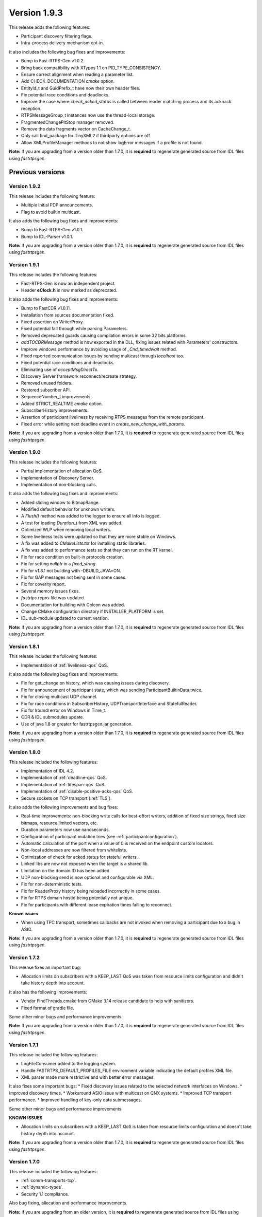 Version 1.9.3
=============

This release adds the following features:

* Participant discovery filtering flags.
* Intra-process delivery mechanism opt-in.

It also includes the following bug fixes and improvements:

* Bump to Fast-RTPS-Gen v1.0.2.
* Bring back compatibility with XTypes 1.1 on PID_TYPE_CONSISTENCY.
* Ensure correct alignment when reading a parameter list.
* Add CHECK_DOCUMENTATION *cmake* option.
* EntityId_t and GuidPrefix_t have now their own header files.
* Fix potential race conditions and deadlocks.
* Improve the case where *check_acked_status* is called between reader matching process and its acknack reception.
* RTPSMessageGroup_t instances now use the thread-local storage.
* FragmentedChangePitStop manager removed.
* Remove the data fragments vector on CacheChange_t.
* Only call find_package for TinyXML2 if thirdparty options are off
* Allow XMLProfileManager methods to not show logError messages if a profile is not found.


**Note:** If you are upgrading from a version older than 1.7.0, it is **required** to regenerate generated source
from IDL files using *fastrtpsgen*.


Previous versions
-----------------


Version 1.9.2
^^^^^^^^^^^^^

This release includes the following feature:

* Multiple initial PDP announcements.
* Flag to avoid builtin multicast.

It also adds the following bug fixes and improvements:

* Bump to Fast-RTPS-Gen v1.0.1.
* Bump to IDL-Parser v1.0.1.

**Note:** If you are upgrading from a version older than 1.7.0, it is **required** to regenerate generated source
from IDL files using *fastrtpsgen*.


Version 1.9.1
^^^^^^^^^^^^^

This release includes the following features:

* Fast-RTPS-Gen is now an independent project.
* Header **eClock.h** is now marked as deprecated.

It also adds the following bug fixes and improvements:

* Bump to FastCDR v1.0.11.
* Installation from sources documentation fixed.
* Fixed assertion on WriterProxy.
* Fixed potential fall through while parsing Parameters.
* Removed deprecated guards causing compilation errors in some 32 bits platforms.
* *addTOCDRMessage* method is now exported in the DLL, fixing issues related with Parameters' constructors.
* Improve windows performance by avoiding usage of *_Cnd_timedwait* method.
* Fixed reported communication issues by sending multicast through *localhost* too.
* Fixed potential race conditions and deadlocks.
* Eliminating use of *acceptMsgDirectTo*.
* Discovery Server framework reconnect/recreate strategy.
* Removed unused folders.
* Restored subscriber API.
* SequenceNumber_t improvements.
* Added STRICT_REALTIME *cmake* option.
* SubscriberHistory improvements.
* Assertion of participant liveliness by receiving RTPS messages from the remote participant.
* Fixed error while setting next deadline event in *create_new_change_with_params*.

**Note:** If you are upgrading from a version older than 1.7.0, it is **required** to regenerate generated source
from IDL files using *fastrtpsgen*.


Version 1.9.0
^^^^^^^^^^^^^

This release includes the following features:

* Partial implementation of allocation QoS.
* Implementation of Discovery Server.
* Implementation of non-blocking calls.

It also adds the following bug fixes and improvements:

* Added sliding window to BitmapRange.
* Modified default behavior for unknown writers.
* A `Flush()` method was added to the logger to ensure all info is logged.
* A test for loading `Duration_t` from XML was added.
* Optimized WLP when removing local writers.
* Some liveliness tests were updated so that they are more stable on Windows.
* A fix was added to `CMakeLists.txt` for installing static libraries.
* A fix was added to performance tests so that they can run on the RT kernel.
* Fix for race condition on built-in protocols creation.
* Fix for setting *nullptr* in a *fixed_string*.
* Fix for v1.8.1 not building with -DBUILD_JAVA=ON.
* Fix for GAP messages not being sent in some cases.
* Fix for coverity report.
* Several memory issues fixes.
* `fastrtps.repos` file was updated.
* Documentation for building with Colcon was added.
* Change CMake configuration directory if INSTALLER_PLATFORM is set.
* IDL sub-module updated to current version.

**Note:** If you are upgrading from a version older than 1.7.0, it is **required** to regenerate generated source
from IDL files using *fastrtpsgen*.

Version 1.8.1
^^^^^^^^^^^^^

This release includes the following features:

* Implementation of :ref:`liveliness-qos` QoS.

It also adds the following bug fixes and improvements:

* Fix for get_change on history, which was causing issues during discovery.
* Fix for announcement of participant state, which was sending ParticipantBuiltinData twice.
* Fix for closing multicast UDP channel.
* Fix for race conditions in SubscriberHistory, UDPTransportInterface and StatefulReader.
* Fix for lroundl error on Windows in Time_t.
* CDR & IDL submodules update.
* Use of java 1.8 or greater for fastrtpsgen.jar generation.

**Note:** If you are upgrading from a version older than 1.7.0, it is **required** to regenerate generated source
from IDL files using *fastrtpsgen*.

Version 1.8.0
^^^^^^^^^^^^^

This release included the following features:

* Implementation of IDL 4.2.
* Implementation of :ref:`deadline-qos` QoS.
* Implementation of :ref:`lifespan-qos` QoS.
* Implementation of :ref:`disable-positive-acks-qos` QoS.
* Secure sockets on TCP transport (:ref:`TLS`).

It also adds the following improvements and bug fixes:

* Real-time improvements: non-blocking write calls for best-effort writers, addition of fixed size strings,
  fixed size bitmaps, resource limited vectors, etc.
* Duration parameters now use nanoseconds.
* Configuration of participant mutation tries (see :ref:`participantconfiguration`).
* Automatic calculation of the port when a value of 0 is received on the endpoint custom locators.
* Non-local addresses are now filtered from whitelists.
* Optimization of check for acked status for stateful writers.
* Linked libs are now not exposed when the target is a shared lib.
* Limitation on the domain ID has been added.
* UDP non-blocking send is now optional and configurable via XML.
* Fix for non-deterministic tests.
* Fix for ReaderProxy history being reloaded incorrectly in some cases.
* Fix for RTPS domain hostid being potentially not unique.
* Fix for participants with different lease expiration times failing to reconnect.

**Known issues**

* When using TPC transport, sometimes callbacks are not invoked when removing a participant due to a bug in ASIO.

**Note:** If you are upgrading from a version older than 1.7.0, it is **required** to regenerate generated source
from IDL files using *fastrtpsgen*.

Version 1.7.2
^^^^^^^^^^^^^

This release fixes an important bug:

* Allocation limits on subscribers with a KEEP_LAST QoS was taken from resource limits configuration
  and didn't take history depth into account.

It also has the following improvements:

* Vendor FindThreads.cmake from CMake 3.14 release candidate to help with sanitizers.
* Fixed format of gradle file.

Some other minor bugs and performance improvements.

**Note:** If you are upgrading from a version older than 1.7.0, it is **required** to regenerate generated source
from IDL files using *fastrtpsgen*.

Version 1.7.1
^^^^^^^^^^^^^

This release included the following features:

* LogFileConsumer added to the logging system.
* Handle FASTRTPS_DEFAULT_PROFILES_FILE environment variable indicating the default profiles XML file.
* XML parser made more restrictive and with better error messages.

It also fixes some important bugs:
* Fixed discovery issues related to the selected network interfaces on Windows.
* Improved discovery times.
* Workaround ASIO issue with multicast on QNX systems.
* Improved TCP transport performance.
* Improved handling of key-only data submessages.

Some other minor bugs and performance improvements.

**KNOWN ISSUES**

* Allocation limits on subscribers with a KEEP_LAST QoS is taken from resource limits configuration
  and doesn't take history depth into account.

**Note:** If you are upgrading from a version older than 1.7.0, it is **required** to regenerate generated source
from IDL files using *fastrtpsgen*.

Version 1.7.0
^^^^^^^^^^^^^

This release included the following features:

* :ref:`comm-transports-tcp`.
* :ref:`dynamic-types`.
* Security 1.1 compliance.

Also bug fixing, allocation and performance improvements.

**Note:** If you are upgrading from an older version, it is **required** to regenerate generated source from IDL files
using *fastrtpsgen*.

Version 1.6.0
^^^^^^^^^^^^^

This release included the following features:

* :ref:`persistence`.
* Security access control plugin API and builtin :ref:`access-permissions` plugin.

Also bug fixing.

**Note:** If you are upgrading from an older version than 1.4.0, it is advisable to regenerate generated source from IDL
files using *fastrtpsgen*.

Version 1.5.0
^^^^^^^^^^^^^

This release included the following features:

* Configuration of Fast RTPS entities through XML profiles.
* Added heartbeat piggyback support.

Also bug fixing.

**Note:** If you are upgrading from an older version than 1.4.0, it is advisable to regenerate generated source from IDL
files using *fastrtpsgen*.

Version 1.4.0
^^^^^^^^^^^^^

This release included the following:

* Added secure communications.
* Removed all Boost dependencies. Fast RTPS is not using Boost libraries anymore.
* Added compatibility with Android.
* Bug fixing.

**Note:** After upgrading to this release, it is advisable to regenerate generated source from IDL files using
*fastrtpsgen*.

Version 1.3.1
^^^^^^^^^^^^^

This release included the following:

* New examples that illustrate how to tweak Fast RTPS towards different applications.
* Improved support for embedded Linux.
* Bug fixing.

Version 1.3.0
^^^^^^^^^^^^^

This release introduced several new features:

* Unbound Arrays support: Now you can send variable size data arrays.
* Extended Fragmentation Configuration: It allows you to setup a Message/Fragment max size different to the standard
  64Kb limit.
* Improved logging system: Get even more introspection about the status of your communications system.
* Static Discovery: Use XML to map your network and keep discovery traffic to a minimum.
* Stability and performance improvements: A new iteration of our built-in performance tests will make benchmarking
  easier for you.
* ReadTheDocs Support: We improved our documentation format and now our installation and user manuals are available
  online on ReadTheDocs.

Version 1.2.0
^^^^^^^^^^^^^

This release introduced two important new features:

* Flow Controllers: A mechanism to control how you use the available bandwidth avoiding data bursts.
  The controllers allow you to specify the maximum amount of data to be sent in a specific period of time.
  This is very useful when you are sending large messages requiring fragmentation.
* Discovery Listeners: Now the user can subscribe to the discovery information to know the entities present in the
  network (Topics, Publishers & Subscribers) dynamically without prior knowledge of the system.
  This enables the creation of generic tools to inspect your system.

But there is more:

* Full ROS2 Support: Fast RTPS is used by ROS2, the upcoming release of the Robot Operating System (ROS).
* Better documentation: More content and examples.
* Improved performance.
* Bug fixing.


